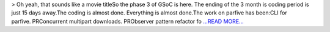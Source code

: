 .. title: GSoC: The last part
.. slug:
.. date: 2019-08-04 17:57:27 
.. tags: SunPy
.. author: Vishnunarayan K. I.
.. link: https://medium.com/@appukuttancr/gsoc-the-last-part-d0ef8c53f218?source=rss-aa5688fde791------2
.. description:
.. category: gsoc2019

> Oh yeah, that sounds like a movie titleSo the phase 3 of GSoC is here. The ending of the 3 month is coding period is just 15 days away.The coding is almost done. Everything is almost done.The work on parfive has been:CLI for parfive. PRConcurrent multipart downloads. PRObserver pattern refactor fo `...READ MORE... <https://medium.com/@appukuttancr/gsoc-the-last-part-d0ef8c53f218?source=rss-aa5688fde791------2>`__

